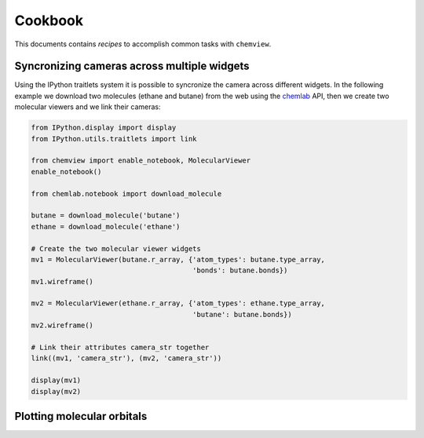 Cookbook
========

This documents contains `recipes` to accomplish common tasks with ``chemview``.

Syncronizing cameras across multiple widgets
--------------------------------------------

Using the IPython traitlets system it is possible to syncronize the camera
across different widgets. In the following example we download two molecules (ethane and butane) from the
web using the chemlab_ API, then we create two molecular viewers and we link their cameras:

.. code::

    from IPython.display import display
    from IPython.utils.traitlets import link

    from chemview import enable_notebook, MolecularViewer
    enable_notebook()

    from chemlab.notebook import download_molecule

    butane = download_molecule('butane')
    ethane = download_molecule('ethane')

    # Create the two molecular viewer widgets
    mv1 = MolecularViewer(butane.r_array, {'atom_types': butane.type_array,
                                           'bonds': butane.bonds})
    mv1.wireframe()

    mv2 = MolecularViewer(ethane.r_array, {'atom_types': ethane.type_array,
                                           'butane': butane.bonds})
    mv2.wireframe()

    # Link their attributes camera_str together
    link((mv1, 'camera_str'), (mv2, 'camera_str'))

    display(mv1)
    display(mv2)

.. _chemlab: http://chemlab.readthedocs.org

.. _plotting_molecular_orbitals: 

Plotting molecular orbitals
---------------------------

